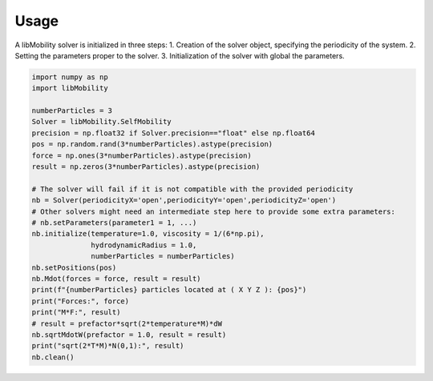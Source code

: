 Usage
-----


A libMobility solver is initialized in three steps:
1. Creation of the solver object, specifying the periodicity of the system.
2. Setting the parameters proper to the solver.
3. Initialization of the solver with global the parameters.

   




.. code:: python


          import numpy as np
          import libMobility

	  numberParticles = 3
	  Solver = libMobility.SelfMobility
	  precision = np.float32 if Solver.precision=="float" else np.float64
	  pos = np.random.rand(3*numberParticles).astype(precision)
	  force = np.ones(3*numberParticles).astype(precision)
	  result = np.zeros(3*numberParticles).astype(precision)

          # The solver will fail if it is not compatible with the provided periodicity
	  nb = Solver(periodicityX='open',periodicityY='open',periodicityZ='open')
	  # Other solvers might need an intermediate step here to provide some extra parameters:
	  # nb.setParameters(parameter1 = 1, ...)
	  nb.initialize(temperature=1.0, viscosity = 1/(6*np.pi),
                        hydrodynamicRadius = 1.0,
                        numberParticles = numberParticles)
	  nb.setPositions(pos)
	  nb.Mdot(forces = force, result = result)
	  print(f"{numberParticles} particles located at ( X Y Z ): {pos}")
	  print("Forces:", force)
	  print("M*F:", result)
	  # result = prefactor*sqrt(2*temperature*M)*dW
	  nb.sqrtMdotW(prefactor = 1.0, result = result)
	  print("sqrt(2*T*M)*N(0,1):", result)
	  nb.clean()

